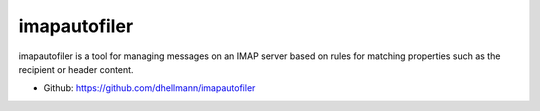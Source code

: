 ===============
 imapautofiler
===============

imapautofiler is a tool for managing messages on an IMAP server based
on rules for matching properties such as the recipient or header
content.

* Github: https://github.com/dhellmann/imapautofiler
